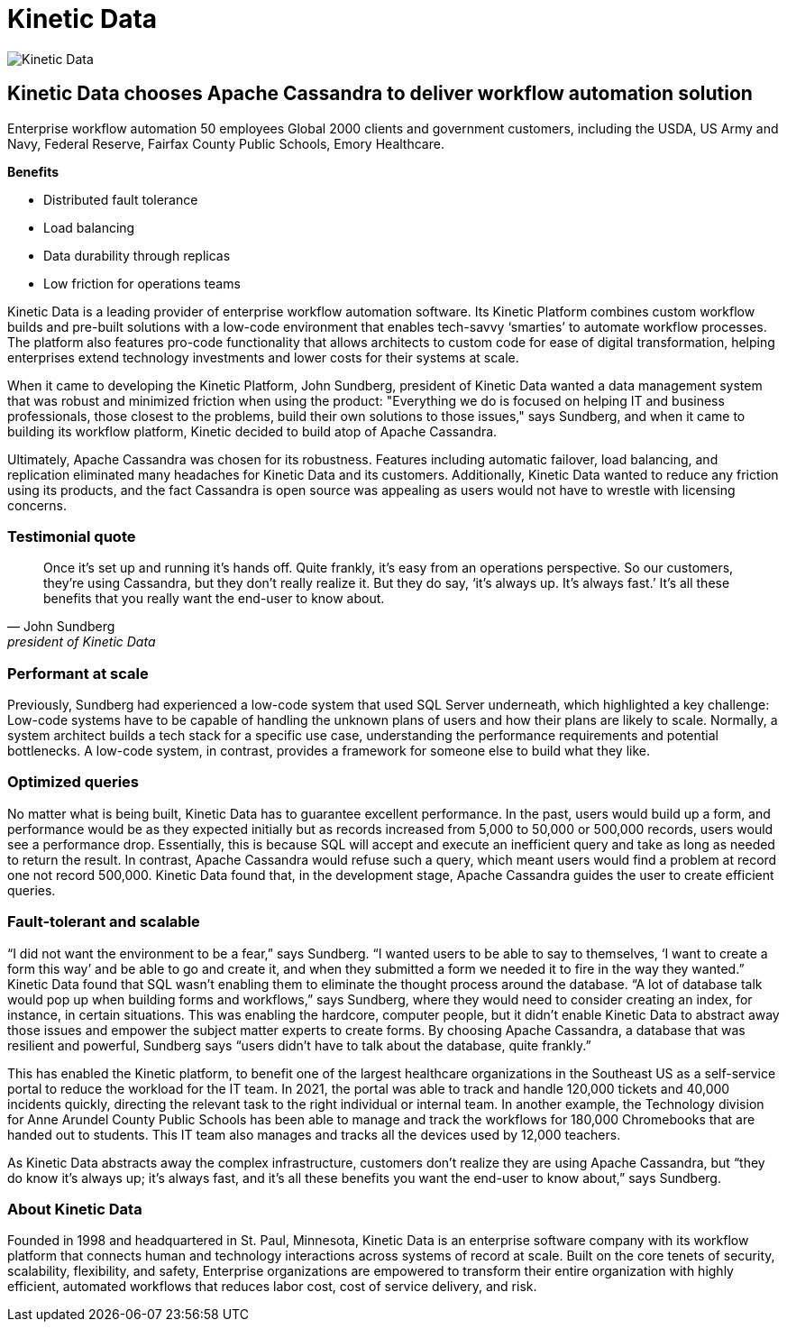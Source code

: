 = Kinetic Data
:page-layout: case-study
:page-role: case-study
:description: The Apache Cassandra Community
:keywords: 

image::companies/kinetic_data.svg[Kinetic Data,align="center"]

== Kinetic Data chooses Apache Cassandra to deliver workflow automation solution 

Enterprise workflow automation
50 employees
Global 2000 clients and government customers, including the USDA, US Army and Navy, Federal Reserve, Fairfax County Public Schools, Emory Healthcare.

**Benefits**

* Distributed fault tolerance 
* Load balancing
* Data durability through replicas
* Low friction for operations teams

Kinetic Data is a leading provider of enterprise workflow automation software. Its Kinetic Platform combines custom workflow builds and pre-built solutions with a low-code environment that enables tech-savvy ‘smarties’ to automate workflow processes. The platform also features pro-code functionality that allows architects to custom code for ease of digital transformation, helping enterprises extend technology investments and lower costs for their systems at scale.

When it came to developing the Kinetic Platform, John Sundberg, president of Kinetic Data wanted a data management system that was robust and minimized friction when using the product: "Everything we do is focused on helping IT and business professionals, those closest to the problems, build their own solutions to those issues," says Sundberg, and when it came to building its workflow platform, Kinetic decided to build atop of Apache Cassandra.

Ultimately, Apache Cassandra was chosen for its robustness. Features including automatic failover, load balancing, and replication eliminated many headaches for Kinetic Data and its customers. Additionally, Kinetic Data wanted to reduce any friction using its products, and the fact Cassandra is open source was appealing as users would not have to wrestle with licensing concerns.

=== Testimonial quote

"Once it's set up and running it’s hands off. Quite frankly, it's easy from an operations perspective. So our customers, they're using Cassandra, but they don't really realize it. But they do say, ‘it's always up. It's always fast.’ It's all these benefits that you really want the end-user to know about."
-- John Sundberg, president of Kinetic Data

=== Performant at scale

Previously, Sundberg had experienced a low-code system that used SQL Server underneath, which highlighted a key challenge: Low-code systems have to be capable of handling the unknown plans of users and how their plans are likely to scale. Normally, a system architect builds a tech stack for a specific use case, understanding the performance requirements and potential bottlenecks. A low-code system, in contrast, provides a framework for someone else to build what they like.

=== Optimized queries

No matter what is being built, Kinetic Data has to guarantee excellent performance. In the past, users would build up a form, and performance would be as they expected initially but as records increased from 5,000 to 50,000 or 500,000 records, users would see a performance drop. Essentially, this is because SQL will accept and execute an inefficient query and take as long as needed to return the result. In contrast, Apache Cassandra would refuse such a query, which meant users would find a problem at record one not record 500,000. Kinetic Data found that, in the development stage, Apache Cassandra guides the user to create efficient queries. 

=== Fault-tolerant and scalable

“I did not want the environment to be a fear,” says Sundberg. “I wanted users to be able to say to themselves, ‘I want to create a form this way’ and be able to go and create it, and when they submitted a form we needed it to fire in the way they wanted.” Kinetic Data found that SQL wasn’t enabling them to eliminate the thought process around the database. “A lot of database talk would pop up when building forms and workflows,” says Sundberg, where they would need to consider creating an index, for instance, in certain situations. This was enabling the hardcore, computer people, but it didn’t enable Kinetic Data to abstract away those issues and empower the subject matter experts to create forms. By choosing Apache Cassandra, a database that was resilient and powerful, Sundberg says “users didn’t have to talk about the database, quite frankly.”

This has enabled the Kinetic platform, to benefit one of the largest healthcare organizations in the Southeast US as a self-service portal to reduce the workload for the IT team. In 2021, the portal was able to track and handle 120,000 tickets and 40,000 incidents quickly, directing the relevant task to the right individual or internal team. In another example, the Technology division for Anne Arundel County Public Schools has been able to manage and track the workflows for 180,000 Chromebooks that are handed out to students. This IT team also manages and tracks all the devices used by 12,000 teachers.

As Kinetic Data abstracts away the complex infrastructure, customers don’t realize they are using Apache Cassandra, but “they do know it’s always up; it’s always fast, and it’s all these benefits you want the end-user to know about,” says Sundberg.

=== About Kinetic Data

Founded in 1998 and headquartered in St. Paul, Minnesota, Kinetic Data is an enterprise software company with its workflow platform that connects human and technology interactions across systems of record at scale. Built on the core tenets of security, scalability, flexibility, and safety, Enterprise organizations are empowered to transform their entire organization with highly efficient, automated workflows that reduces labor cost, cost of service delivery, and risk.